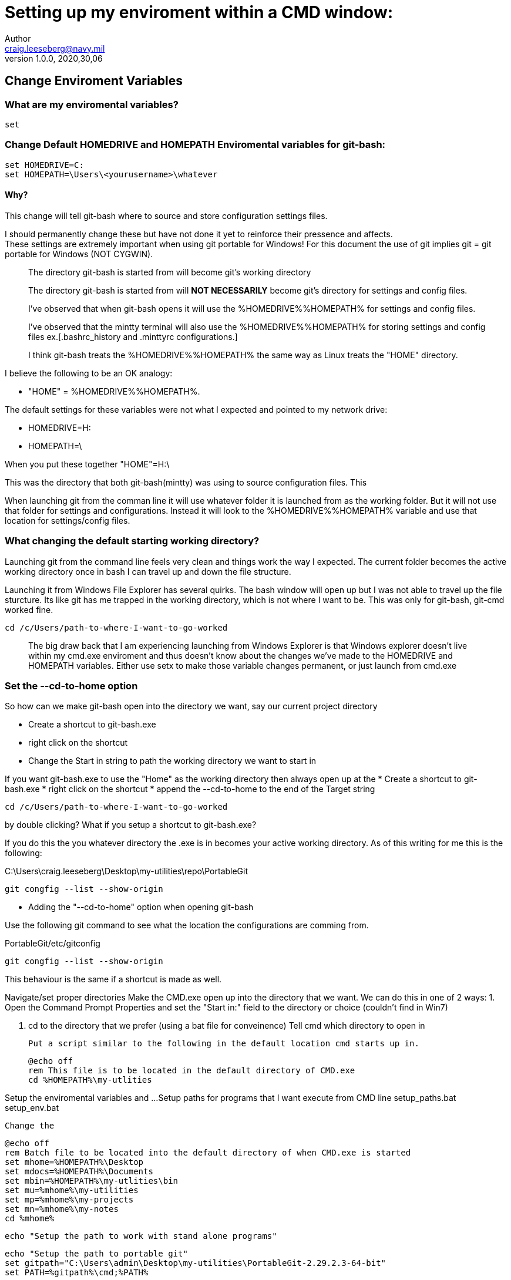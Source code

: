 = Setting up my enviroment within a CMD window:
Author <craig.leeseberg@navy.mil>
v1.0.0, 2020,30,06

:data-uri:
:imagesdir: images
:source-highlighter: highlight.js

== Change Enviroment Variables

=== What are my enviromental variables?

[source, bash]
----
set 
----

=== Change Default HOMEDRIVE and HOMEPATH Enviromental variables for git-bash:

[source, bash]
----
set HOMEDRIVE=C:
set HOMEPATH=\Users\<yourusername>\whatever
----
==== Why?

This change will tell git-bash where to source and store configuration settings files.

I should permanently change these but have not done it yet to reinforce their pressence and affects. +
These settings are extremely important when using git portable for Windows!
For this document the use of git implies git = git portable for Windows (NOT CYGWIN).

> The directory git-bash is started from will become git's working directory

> The directory git-bash is started from will *NOT NECESSARILY* become git's directory for settings and config files.

> I've observed that when git-bash opens it will use the %HOMEDRIVE%%HOMEPATH% for settings and config files.

> I've observed that the mintty terminal will also use the %HOMEDRIVE%%HOMEPATH% for storing settings and config files ex.[.bashrc_history and .minttyrc configurations.]

> I think git-bash treats the %HOMEDRIVE%%HOMEPATH% the same way as Linux treats the "HOME" directory.

I believe the following to be an OK analogy:

* "HOME" = %HOMEDRIVE%%HOMEPATH%.

The default settings for these variables were not what I expected and pointed to my network drive:
    
    * HOMEDRIVE=H:
    * HOMEPATH=\

When you put these together "HOME"=H:\

This was the directory that both git-bash(mintty) was using to source configuration files.
This 

When launching git from the comman line it will use whatever folder it is launched from as the working folder.
But it will not use that folder for settings and configurations.
Instead it will look to the %HOMEDRIVE%%HOMEPATH% variable and use that location for settings/config files.


=== What changing the default starting working directory?

Launching git from the command line feels very clean and things work the way I expected.
The current folder becomes the active working directory once in bash I can travel up and down the file structure.

Launching it from Windows File Explorer has several quirks.
The bash window will open up but I was not able to travel up the file sturcture.
Its like git has me trapped in the working directory, which is not where I want to be.
This was only for git-bash, git-cmd worked fine.
[source, bash]
----
cd /c/Users/path-to-where-I-want-to-go-worked
----

> The big draw back that I am experiencing launching from Windows Explorer is that Windows explorer doesn't live within my cmd.exe enviroment and thus doesn't know about the changes we've made to the HOMEDRIVE and HOMEPATH variables.  Either use setx to make those variable changes permanent, or just launch from cmd.exe

=== Set the --cd-to-home option

So how can we make git-bash open into the directory we want, say our current project directory

* Create a shortcut to git-bash.exe
* right click on the shortcut
* Change the Start in string to path the working directory we want to start in

If you want git-bash.exe to use the "Home" as the working directory then always open up at the 
* Create a shortcut to git-bash.exe
* right click on the shortcut
* append the --cd-to-home to the end of the Target string




[source, bash]
----
cd /c/Users/path-to-where-I-want-to-go-worked
----



by double clicking? What if you setup a shortcut to git-bash.exe?

If you do this the you whatever directory the .exe is in becomes your active working directory.  As of this writing for me this is the following:

C:\Users\craig.leeseberg\Desktop\my-utilities\repo\PortableGit






[source, bash]
----
git congfig --list --show-origin 
----


* Adding the "--cd-to-home" option when opening git-bash



Use the following git command to see what the location the configurations are comming from.

PortableGit/etc/gitconfig
[source, bash]
----
git congfig --list --show-origin 
----

This behaviour is the same if a shortcut is made as well.








Navigate/set proper directories
	Make the CMD.exe open up into the directory that we want.
	We can do this in one of 2 ways:
	1. Open the Command Prompt Properties and set the "Start in:" field to the directory or choice (couldn't find in Win7)

	2. cd to the directory that we prefer (using a bat file for conveinence)
	Tell cmd which directory to open in 

	Put a script similar to the following in the default location cmd starts up in.

	@echo off
	rem This file is to be located in the default directory of CMD.exe
	cd %HOMEPATH%\my-utlities


Setup the enviromental variables and ...
Setup paths for programs that I want execute from CMD line setup_paths.bat
setup_env.bat

	Change the 

	@echo off
	rem Batch file to be located into the default directory of when CMD.exe is started
	set mhome=%HOMEPATH%\Desktop
	set mdocs=%HOMEPATH%\Documents
	set mbin=%HOMEPATH%\my-utlities\bin
	set mu=%mhome%\my-utilities
	set mp=%mhome%\my-projects
	set mn=%mhome%\my-notes
	cd %mhome%

	echo "Setup the path to work with stand alone programs"

	echo "Setup the path to portable git"
	set gitpath="C:\Users\admin\Desktop\my-utilities\PortableGit-2.29.2.3-64-bit"
	set PATH=%gitpath%\cmd;%PATH%

	rem set HOME="C:\Users\admin\Desktop\my-utilities"
	rem git --cd-to-home


	echo "Set path for vim"
	set vimpath="C:\Users\admin\Desktop\my-utilities\Vim\vim80"
	set PATH=%vimpath%;%PATH%


	echo "Set path for sublime text"
	set sublimepath="C:\Users\admin\Desktop\my-utilities\Sublime Text Build 3143 x64"
	set PATH=%sublimepath%;%PATH%


	echo "Set path for VS Code
	set vscode="C:\Users\admin\Desktop\my-utilities\VSCode-win32-x64-1.46.1"
	set PATH=%vscode%;%PATH%


bad part about using env variables is that you have to type extra %% and $ ($variable$, $variable) char to use them
would a bat file be better ... then we could just type "mu" to go straight to

Start Programs: start_programs.bat
	@echo off
	rem Batch file to start a few programs that I always use.
	start "outlook" "C:\Program Files\Microsoft Office 15\root\office15\outlook.exe"
	start "excel" "C:\Program Files\Microsoft Office 15\root\office15\EXCEL.exe" %mn%\bash_and_cmd_line_commands.xlsx
	start "my-utilities" %windir%\explorer.exe %mu%
	start "my-projects" %windir%\explorer.exe %mp%
	start %mu%\"Sublime Text Build 3143 x64\sublime_text.exe" %mn%\my-lists.txt

Include CYGWIN in path
Exclude CYGWIN in path

Launch last project



Backup


--------------------------------------------------------------------------------------------------
I found the documentation for portable git to be very helpful.
Read this again and again and again and again and again.
The info and concepts here can be applied to other programs 
--------------------------------------------------------------------------------------------------

How to start using PortableGit
------------------------------

If you are comfortable with a Unix-like shell, just launch 'git-bash.exe'.

If not, just launch 'git-cmd.exe'.

Alternatively, you can execute these commands to modify the %path%
variable temporarily:

        set gitdir=c:\portablegit
        set path=%gitdir%\cmd;%path%

Adjust the 'gitdir' according to your setup.  As long as you do not
close the command window, you can now simply type "git" or "gitk" to
really call "c:\portablegit\cmd\git.exe" or "c:\portablegit\cmd\gitk.exe".

By default, git-cmd and git-bash use the directory they were started from as
the working directory when run. You can override this by passing --cd-to-home
to them, which will set the user's home directory as the working directory (as
if Git for Windows was installed).

In addition, if you set the HOME environment variable (either permanently or
for the current session only) you can make Git store and  use the configuration
files in the directory specified in that variable. And if you specify
--cd-to-home, git-bash and git-cmd will use that as the working directory when
launched, too. For example:

        set HOME=%cd%/home
        git --cd-to-home
will use the relative directory named home (%cd% specifies the current
directory).

Quick start
-----------

Start configuring git with your personal settings:
        git config --global user.name "Joe Sixpack"
        git config --global user.email joe.sixpack@g_mail.com

Start using git:
        git --help


How to change %path% permanently
--------------------------------

You may also want to make the modification to the %path% variable a
permanent one. The %path% variable may be changed:

* either on a System level (for all users in the lower pane), if you are
  an Administrator
* or for your own user account only (in the upper pane).

To change the %path% variable permanently:

* right-click "My Computer",
* select "Properties",
* open "Advanced",
* click "Environment Variables",
* highlight the "Path" variable,
* click "Edit" (either in upper or in lower pane),
* add your specific path to front of "Variable value" field, separated
  by a semicolon from the existing entry.
  --------------------------------------------------------------------------------------------------


  --------------------------------------------------------------------------------------------------
  Web searches about some of the things I'm trying to do.



https://stackoverflow.com/questions/5585109/path-recursively


https://stackoverflow.com/questions/673055/correct-bash-and-shell-script-variable-capitalization

Any naming conventions followed consistently will always help. Here are a few helpful tips for shell variable naming:

    Use all caps and underscores for exported variables and constants, especially when they are shared across multiple scripts or processes. Use a common prefix whenever applicable so that related variables stand out and won't clash with Bash internal variables which are all upper case.

    Examples:
        Exported variables with a common prefix: JOB_HOME JOB_LOG JOB_TEMP JOB_RUN_CONTROL
        Constants: LOG_DEBUG LOG_INFO LOG_ERROR STATUS_OK STATUS_ERROR STATUS_WARNING

    Use "snake case" (all lowercase and underscores) for all variables that are scoped to a single script or a block.

    Examples: input_file first_value max_amount num_errors

    Use mixed case when local variable has some relationship with an environment variable, like: old_IFS old_HOME

    Use a leading underscore for "private" variables and functions. This is especially relevant if you ever write a shell library where functions within a library file or across files need to share variables, without ever clashing with anything that might be similarly named in the main code.

    Examples: _debug _debug_level _current_log_file

    Avoid camel case. This will minimize the bugs caused by case typos. Remember, shell variables are case sensitive.

    Examples: inputArray thisLooksBAD, numRecordsProcessed, veryInconsistent_style
